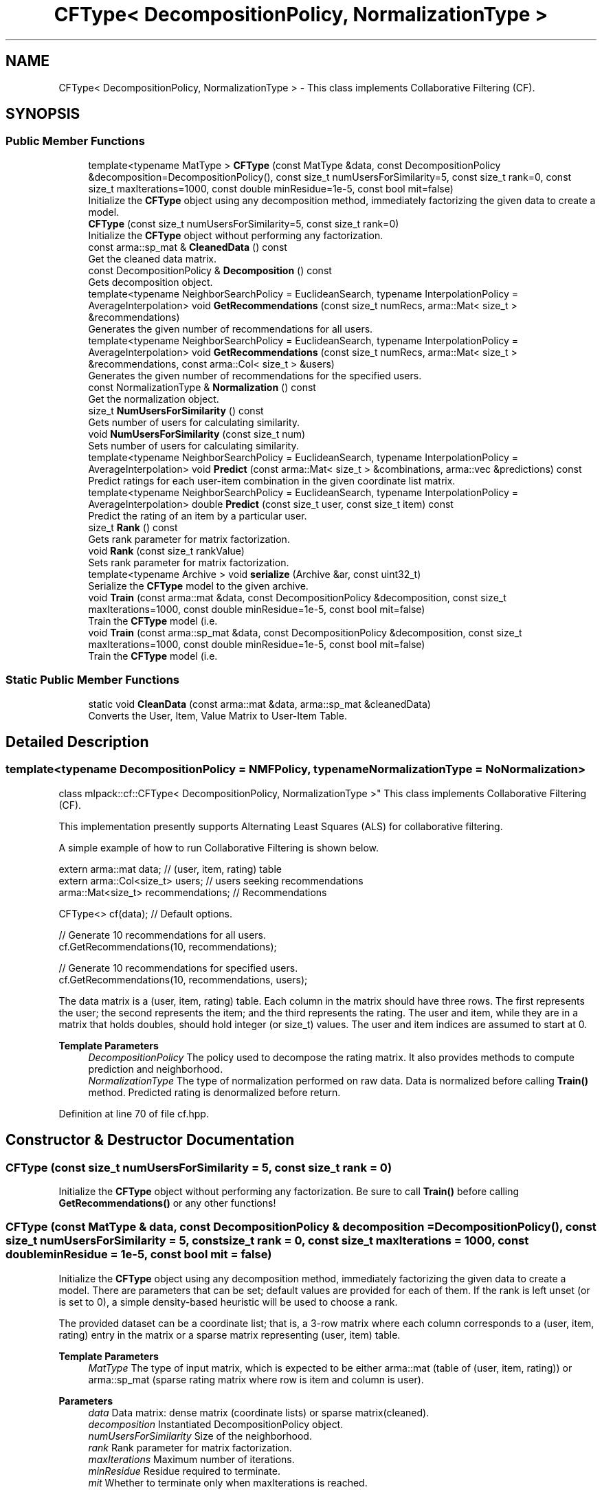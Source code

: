 .TH "CFType< DecompositionPolicy, NormalizationType >" 3 "Sun Jun 20 2021" "Version 3.4.2" "mlpack" \" -*- nroff -*-
.ad l
.nh
.SH NAME
CFType< DecompositionPolicy, NormalizationType > \- This class implements Collaborative Filtering (CF)\&.  

.SH SYNOPSIS
.br
.PP
.SS "Public Member Functions"

.in +1c
.ti -1c
.RI "template<typename MatType > \fBCFType\fP (const MatType &data, const DecompositionPolicy &decomposition=DecompositionPolicy(), const size_t numUsersForSimilarity=5, const size_t rank=0, const size_t maxIterations=1000, const double minResidue=1e\-5, const bool mit=false)"
.br
.RI "Initialize the \fBCFType\fP object using any decomposition method, immediately factorizing the given data to create a model\&. "
.ti -1c
.RI "\fBCFType\fP (const size_t numUsersForSimilarity=5, const size_t rank=0)"
.br
.RI "Initialize the \fBCFType\fP object without performing any factorization\&. "
.ti -1c
.RI "const arma::sp_mat & \fBCleanedData\fP () const"
.br
.RI "Get the cleaned data matrix\&. "
.ti -1c
.RI "const DecompositionPolicy & \fBDecomposition\fP () const"
.br
.RI "Gets decomposition object\&. "
.ti -1c
.RI "template<typename NeighborSearchPolicy  = EuclideanSearch, typename InterpolationPolicy  = AverageInterpolation> void \fBGetRecommendations\fP (const size_t numRecs, arma::Mat< size_t > &recommendations)"
.br
.RI "Generates the given number of recommendations for all users\&. "
.ti -1c
.RI "template<typename NeighborSearchPolicy  = EuclideanSearch, typename InterpolationPolicy  = AverageInterpolation> void \fBGetRecommendations\fP (const size_t numRecs, arma::Mat< size_t > &recommendations, const arma::Col< size_t > &users)"
.br
.RI "Generates the given number of recommendations for the specified users\&. "
.ti -1c
.RI "const NormalizationType & \fBNormalization\fP () const"
.br
.RI "Get the normalization object\&. "
.ti -1c
.RI "size_t \fBNumUsersForSimilarity\fP () const"
.br
.RI "Gets number of users for calculating similarity\&. "
.ti -1c
.RI "void \fBNumUsersForSimilarity\fP (const size_t num)"
.br
.RI "Sets number of users for calculating similarity\&. "
.ti -1c
.RI "template<typename NeighborSearchPolicy  = EuclideanSearch, typename InterpolationPolicy  = AverageInterpolation> void \fBPredict\fP (const arma::Mat< size_t > &combinations, arma::vec &predictions) const"
.br
.RI "Predict ratings for each user-item combination in the given coordinate list matrix\&. "
.ti -1c
.RI "template<typename NeighborSearchPolicy  = EuclideanSearch, typename InterpolationPolicy  = AverageInterpolation> double \fBPredict\fP (const size_t user, const size_t item) const"
.br
.RI "Predict the rating of an item by a particular user\&. "
.ti -1c
.RI "size_t \fBRank\fP () const"
.br
.RI "Gets rank parameter for matrix factorization\&. "
.ti -1c
.RI "void \fBRank\fP (const size_t rankValue)"
.br
.RI "Sets rank parameter for matrix factorization\&. "
.ti -1c
.RI "template<typename Archive > void \fBserialize\fP (Archive &ar, const uint32_t)"
.br
.RI "Serialize the \fBCFType\fP model to the given archive\&. "
.ti -1c
.RI "void \fBTrain\fP (const arma::mat &data, const DecompositionPolicy &decomposition, const size_t maxIterations=1000, const double minResidue=1e\-5, const bool mit=false)"
.br
.RI "Train the \fBCFType\fP model (i\&.e\&. "
.ti -1c
.RI "void \fBTrain\fP (const arma::sp_mat &data, const DecompositionPolicy &decomposition, const size_t maxIterations=1000, const double minResidue=1e\-5, const bool mit=false)"
.br
.RI "Train the \fBCFType\fP model (i\&.e\&. "
.in -1c
.SS "Static Public Member Functions"

.in +1c
.ti -1c
.RI "static void \fBCleanData\fP (const arma::mat &data, arma::sp_mat &cleanedData)"
.br
.RI "Converts the User, Item, Value Matrix to User-Item Table\&. "
.in -1c
.SH "Detailed Description"
.PP 

.SS "template<typename DecompositionPolicy = NMFPolicy, typename NormalizationType = NoNormalization>
.br
class mlpack::cf::CFType< DecompositionPolicy, NormalizationType >"
This class implements Collaborative Filtering (CF)\&. 

This implementation presently supports Alternating Least Squares (ALS) for collaborative filtering\&.
.PP
A simple example of how to run Collaborative Filtering is shown below\&.
.PP
.PP
.nf
extern arma::mat data; // (user, item, rating) table
extern arma::Col<size_t> users; // users seeking recommendations
arma::Mat<size_t> recommendations; // Recommendations

CFType<> cf(data); // Default options\&.

// Generate 10 recommendations for all users\&.
cf\&.GetRecommendations(10, recommendations);

// Generate 10 recommendations for specified users\&.
cf\&.GetRecommendations(10, recommendations, users);
.fi
.PP
.PP
The data matrix is a (user, item, rating) table\&. Each column in the matrix should have three rows\&. The first represents the user; the second represents the item; and the third represents the rating\&. The user and item, while they are in a matrix that holds doubles, should hold integer (or size_t) values\&. The user and item indices are assumed to start at 0\&.
.PP
\fBTemplate Parameters\fP
.RS 4
\fIDecompositionPolicy\fP The policy used to decompose the rating matrix\&. It also provides methods to compute prediction and neighborhood\&. 
.br
\fINormalizationType\fP The type of normalization performed on raw data\&. Data is normalized before calling \fBTrain()\fP method\&. Predicted rating is denormalized before return\&. 
.RE
.PP

.PP
Definition at line 70 of file cf\&.hpp\&.
.SH "Constructor & Destructor Documentation"
.PP 
.SS "\fBCFType\fP (const size_t numUsersForSimilarity = \fC5\fP, const size_t rank = \fC0\fP)"

.PP
Initialize the \fBCFType\fP object without performing any factorization\&. Be sure to call \fBTrain()\fP before calling \fBGetRecommendations()\fP or any other functions! 
.SS "\fBCFType\fP (const MatType & data, const DecompositionPolicy & decomposition = \fCDecompositionPolicy()\fP, const size_t numUsersForSimilarity = \fC5\fP, const size_t rank = \fC0\fP, const size_t maxIterations = \fC1000\fP, const double minResidue = \fC1e\-5\fP, const bool mit = \fCfalse\fP)"

.PP
Initialize the \fBCFType\fP object using any decomposition method, immediately factorizing the given data to create a model\&. There are parameters that can be set; default values are provided for each of them\&. If the rank is left unset (or is set to 0), a simple density-based heuristic will be used to choose a rank\&.
.PP
The provided dataset can be a coordinate list; that is, a 3-row matrix where each column corresponds to a (user, item, rating) entry in the matrix or a sparse matrix representing (user, item) table\&.
.PP
\fBTemplate Parameters\fP
.RS 4
\fIMatType\fP The type of input matrix, which is expected to be either arma::mat (table of (user, item, rating)) or arma::sp_mat (sparse rating matrix where row is item and column is user)\&.
.RE
.PP
\fBParameters\fP
.RS 4
\fIdata\fP Data matrix: dense matrix (coordinate lists) or sparse matrix(cleaned)\&. 
.br
\fIdecomposition\fP Instantiated DecompositionPolicy object\&. 
.br
\fInumUsersForSimilarity\fP Size of the neighborhood\&. 
.br
\fIrank\fP Rank parameter for matrix factorization\&. 
.br
\fImaxIterations\fP Maximum number of iterations\&. 
.br
\fIminResidue\fP Residue required to terminate\&. 
.br
\fImit\fP Whether to terminate only when maxIterations is reached\&. 
.RE
.PP

.SH "Member Function Documentation"
.PP 
.SS "static void CleanData (const arma::mat & data, arma::sp_mat & cleanedData)\fC [static]\fP"

.PP
Converts the User, Item, Value Matrix to User-Item Table\&. 
.SS "const arma::sp_mat& CleanedData () const\fC [inline]\fP"

.PP
Get the cleaned data matrix\&. 
.PP
Definition at line 180 of file cf\&.hpp\&.
.SS "const DecompositionPolicy& Decomposition () const\fC [inline]\fP"

.PP
Gets decomposition object\&. 
.PP
Definition at line 177 of file cf\&.hpp\&.
.SS "void GetRecommendations (const size_t numRecs, arma::Mat< size_t > & recommendations)"

.PP
Generates the given number of recommendations for all users\&. 
.PP
\fBTemplate Parameters\fP
.RS 4
\fINeighborSearchPolicy\fP The policy used to search neighbors of query set in referece set\&. 
.br
\fIInterpolationPolicy\fP The policy used to calculate interpolation weights\&.
.RE
.PP
\fBParameters\fP
.RS 4
\fInumRecs\fP Number of Recommendations\&. 
.br
\fIrecommendations\fP Matrix to save recommendations into\&. 
.RE
.PP

.SS "void GetRecommendations (const size_t numRecs, arma::Mat< size_t > & recommendations, const arma::Col< size_t > & users)"

.PP
Generates the given number of recommendations for the specified users\&. 
.PP
\fBTemplate Parameters\fP
.RS 4
\fINeighborSearchPolicy\fP The policy used to search neighbors of query set in referece set\&. 
.br
\fIInterpolationPolicy\fP The policy used to calculate interpolation weights\&.
.RE
.PP
\fBParameters\fP
.RS 4
\fInumRecs\fP Number of Recommendations\&. 
.br
\fIrecommendations\fP Matrix to save recommendations\&. 
.br
\fIusers\fP Users for which recommendations are to be generated\&. 
.RE
.PP

.SS "const NormalizationType& Normalization () const\fC [inline]\fP"

.PP
Get the normalization object\&. 
.PP
Definition at line 183 of file cf\&.hpp\&.
.SS "size_t NumUsersForSimilarity () const\fC [inline]\fP"

.PP
Gets number of users for calculating similarity\&. 
.PP
Definition at line 159 of file cf\&.hpp\&.
.SS "void NumUsersForSimilarity (const size_t num)\fC [inline]\fP"

.PP
Sets number of users for calculating similarity\&. 
.PP
Definition at line 147 of file cf\&.hpp\&.
.PP
References Log::Warn\&.
.SS "void Predict (const arma::Mat< size_t > & combinations, arma::vec & predictions) const"

.PP
Predict ratings for each user-item combination in the given coordinate list matrix\&. The matrix 'combinations' should have two rows and number of columns equal to the number of desired predictions\&. The first element of each column corresponds to the user index, and the second element of each column corresponds to the item index\&. The output vector 'predictions' will have length equal to combinations\&.n_cols, and predictions[i] will be equal to the prediction for the user/item combination in combinations\&.col(i)\&.
.PP
\fBTemplate Parameters\fP
.RS 4
\fINeighborSearchPolicy\fP The policy used to search neighbors of query set in referece set\&. 
.br
\fIInterpolationPolicy\fP The policy used to calculate interpolation weights\&.
.RE
.PP
\fBParameters\fP
.RS 4
\fIcombinations\fP User/item combinations to predict\&. 
.br
\fIpredictions\fP Predicted ratings for each user/item combination\&. 
.RE
.PP

.SS "double Predict (const size_t user, const size_t item) const"

.PP
Predict the rating of an item by a particular user\&. 
.PP
\fBTemplate Parameters\fP
.RS 4
\fINeighborSearchPolicy\fP The policy used to search neighbors of query set in referece set\&. 
.br
\fIInterpolationPolicy\fP The policy used to calculate interpolation weights\&.
.RE
.PP
\fBParameters\fP
.RS 4
\fIuser\fP User to predict for\&. 
.br
\fIitem\fP Item to predict for\&. 
.RE
.PP

.SS "size_t Rank () const\fC [inline]\fP"

.PP
Gets rank parameter for matrix factorization\&. 
.PP
Definition at line 171 of file cf\&.hpp\&.
.SS "void Rank (const size_t rankValue)\fC [inline]\fP"

.PP
Sets rank parameter for matrix factorization\&. 
.PP
Definition at line 165 of file cf\&.hpp\&.
.SS "void serialize (Archive & ar, const uint32_t)"

.PP
Serialize the \fBCFType\fP model to the given archive\&. 
.SS "void Train (const arma::mat & data, const DecompositionPolicy & decomposition, const size_t maxIterations = \fC1000\fP, const double minResidue = \fC1e\-5\fP, const bool mit = \fCfalse\fP)"

.PP
Train the \fBCFType\fP model (i\&.e\&. factorize the input matrix) using the parameters that have already been set for the model (specifically, the rank parameter), and optionally, using the given DecompositionPolicy\&.
.PP
\fBParameters\fP
.RS 4
\fIdata\fP Input dataset; dense matrix (coordinate lists)\&. 
.br
\fIdecomposition\fP Instantiated DecompositionPolicy object\&. 
.br
\fImaxIterations\fP Maximum number of iterations\&. 
.br
\fIminResidue\fP Residue required to terminate\&. 
.br
\fImit\fP Whether to terminate only when maxIterations is reached\&. 
.RE
.PP

.SS "void Train (const arma::sp_mat & data, const DecompositionPolicy & decomposition, const size_t maxIterations = \fC1000\fP, const double minResidue = \fC1e\-5\fP, const bool mit = \fCfalse\fP)"

.PP
Train the \fBCFType\fP model (i\&.e\&. factorize the input matrix) using the parameters that have already been set for the model (specifically, the rank parameter), and optionally, using the given DecompositionPolicy\&.
.PP
\fBParameters\fP
.RS 4
\fIdata\fP Input dataset; sparse matrix (user item table)\&. 
.br
\fIdecomposition\fP Instantiated DecompositionPolicy object\&. 
.br
\fImaxIterations\fP Maximum number of iterations\&. 
.br
\fIminResidue\fP Residue required to terminate\&. 
.br
\fImit\fP Whether to terminate only when maxIterations is reached\&. 
.RE
.PP


.SH "Author"
.PP 
Generated automatically by Doxygen for mlpack from the source code\&.
